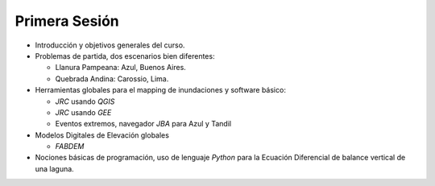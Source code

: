 
Primera Sesión
==============

* Introducción y objetivos generales del curso.

* Problemas de partida, dos escenarios bien diferentes: 

  * Llanura Pampeana: Azul, Buenos Aires. 
  * Quebrada Andina: Carossio, Lima.

* Herramientas globales para el mapping de inundaciones y software básico: 

  * *JRC* usando *QGIS*
  * *JRC* usando *GEE*
  * Eventos extremos, navegador *JBA* para Azul y Tandil

* Modelos Digitales de Elevación globales

  * *FABDEM*

* Nociones básicas de programación, uso de lenguaje *Python* para la Ecuación Diferencial de balance vertical de una laguna.

